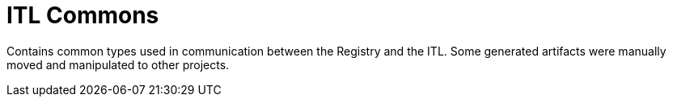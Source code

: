 = ITL Commons

Contains common types used in communication between the Registry and the ITL.
Some generated artifacts were manually moved and manipulated to other projects.